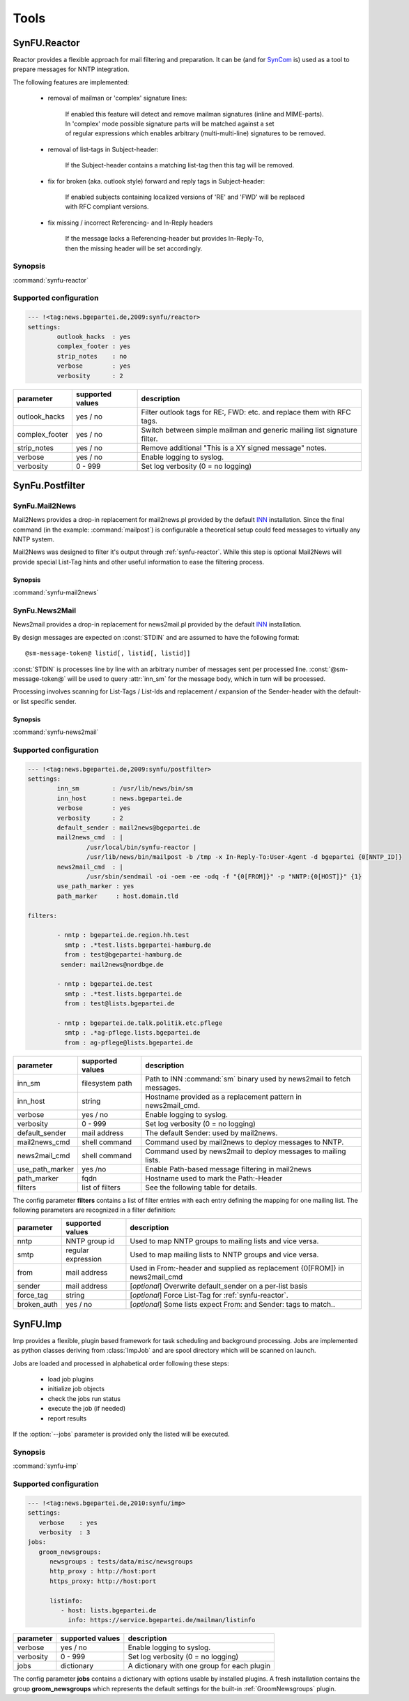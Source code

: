 .. _tools:

Tools
======

.. _synfu-reactor:

SynFU.Reactor
--------------

Reactor provides a flexible approach for mail filtering and preparation. It can be (and for `SynCom`_ is) used as a tool to prepare messages for NNTP integration.

The following features are implemented:

	- removal of mailman or 'complex' signature lines:

		| If enabled this feature will detect and remove mailman signatures (inline and MIME-parts).
		| In 'complex' mode possible signature parts will be matched against a set
		| of regular expressions which enables arbitrary (multi-multi-line) signatures to be removed.

	- removal of list-tags in Subject-header:

		| If the Subject-header contains a matching list-tag then this tag will be removed.

	- fix for broken (aka. outlook style) forward and reply tags in Subject-header:

		| If enabled subjects containing localized versions of 'RE' and 'FWD' will be replaced
		| with RFC compliant versions.

	- fix missing / incorrect Referencing- and In-Reply headers

		| If the message lacks a Referencing-header but provides In-Reply-To,
		| then the missing header will be set accordingly.

Synopsis
..........

:command:`synfu-reactor`

.. program:: synfu-reactor

.. cmdoption:: -c <path/to/synfu.conf>

	Specify path to synfu.conf


Supported configuration
.......................

.. code-block:: yaml

	--- !<tag:news.bgepartei.de,2009:synfu/reactor>
	settings:
		outlook_hacks  : yes
		complex_footer : yes
		strip_notes    : no
		verbose        : yes
 		verbosity      : 2

.. table::

	================ ================== ============
	parameter        supported values   description 
	================ ================== ============
	outlook_hacks    yes / no           Filter outlook tags for RE:, FWD: etc. and replace them with RFC tags.
	complex_footer   yes / no           Switch between simple mailman and generic mailing list signature filter.
	strip_notes      yes / no           Remove additional "This is a XY signed message" notes.
	verbose          yes / no           Enable logging to syslog.
	verbosity        0 - 999            Set log verbosity (0 = no logging)
	================ ================== ============

.. _synfu-postfilter:

SynFu.Postfilter
----------------
.. _synfu-mail2news:

SynFu.Mail2News
................

Mail2News provides a drop-in replacement for mail2news.pl provided by the default `INN`_ installation.
Since the final command (in the example: :command:`mailpost`) is configurable a theoretical setup could feed messages to virtually any NNTP system.

Mail2News was designed to filter it's output through :ref:`synfu-reactor`.
While this step is optional Mail2News will provide special List-Tag hints and other useful information to ease the filtering process.

Synopsis
++++++++++

:command:`synfu-mail2news`

.. program:: synfu-mail2news

.. cmdoption:: -c <path/to/synfu.conf>

	Specify path to synfu.conf


.. _synfu-news2mail:

SynFu.News2Mail
................

News2mail provides a drop-in replacement for news2mail.pl provided by the default `INN`_ installation.

By design messages are expected on :const:`STDIN` and are assumed to have the following format::

	@sm-message-token@ listid[, listid[, listid]]

:const:`STDIN` is processes line by line with an arbitrary number of messages sent per processed line.
:const:`@sm-message-token@` will be used to query :attr:`inn_sm` for the message body, which in turn will be processed.

Processing involves scanning for List-Tags / List-Ids and replacement / expansion of the Sender-header with the default- or list specific sender. 


Synopsis
++++++++++

:command:`synfu-news2mail`

.. program:: synfu-news2mail

.. cmdoption:: -c <path/to/synfu.conf>

	Specify path to synfu.conf


Supported configuration
.......................

.. code-block:: yaml

	--- !<tag:news.bgepartei.de,2009:synfu/postfilter>
	settings:
		inn_sm         : /usr/lib/news/bin/sm
		inn_host       : news.bgepartei.de
		verbose        : yes
		verbosity      : 2
		default_sender : mail2news@bgepartei.de
		mail2news_cmd  : |
			/usr/local/bin/synfu-reactor |
			/usr/lib/news/bin/mailpost -b /tmp -x In-Reply-To:User-Agent -d bgepartei {0[NNTP_ID]}
		news2mail_cmd  : |
			/usr/sbin/sendmail -oi -oem -ee -odq -f "{0[FROM]}" -p "NNTP:{0[HOST]}" {1}
		use_path_marker : yes
		path_marker     : host.domain.tld
	
	filters:
	      
		- nntp : bgepartei.de.region.hh.test
		  smtp : .*test.lists.bgepartei-hamburg.de
		  from : test@bgepartei-hamburg.de
		 sender: mail2news@nordbge.de
	
		- nntp : bgepartei.de.test
		  smtp : .*test.lists.bgepartei.de
		  from : test@lists.bgepartei.de
	
		- nntp : bgepartei.de.talk.politik.etc.pflege
		  smtp : .*ag-pflege.lists.bgepartei.de
		  from : ag-pflege@lists.bgepartei.de


.. table::

	=============== ================== ===========
	parameter       supported values   description
	=============== ================== ===========
	inn_sm          filesystem path    Path to INN :command:`sm` binary used by news2mail to fetch  messages.
	inn_host        string             Hostname provided as a replacement pattern in news2mail_cmd.
	verbose         yes / no           Enable logging to syslog.
	verbosity       0 - 999            Set log verbosity (0 = no logging)
	default_sender  mail address       The default Sender: used by mail2news.
	mail2news_cmd   shell command      Command used by mail2news to deploy messages to NNTP.
	news2mail_cmd   shell command      Command used by news2mail to deploy messages to mailing lists.
	use_path_marker yes /no            Enable Path-based message filtering in mail2news
	path_marker     fqdn               Hostname used to mark the Path:-Header
	filters         list of filters    See the following table for details.
	=============== ================== ===========


The config parameter **filters** contains a list of filter entries with each entry defining the mapping for one mailing list.
The following parameters are recognized in a filter definition:

.. table::

	============== ================== ===========
	parameter      supported values   description
	============== ================== ===========
	nntp           NNTP group id      Used to map NNTP groups to mailing lists and vice versa.
	smtp           regular expression Used to map mailing lists to NNTP groups and vice versa.
	from           mail address       Used in From:-header and supplied as replacement {0[FROM]} in news2mail_cmd
	sender         mail address       [*optional*] Overwrite default_sender on a per-list basis
	force_tag      string             [*optional*] Force List-Tag for :ref:`synfu-reactor`.
	broken_auth    yes / no           [*optional*] Some lists expect From: and Sender: tags to match..
	============== ================== ===========

.. _synfu-imp:

SynFU.Imp
----------

Imp provides a flexible, plugin based framework for task scheduling and background processing.
Jobs are implemented as python classes deriving from :class:`ImpJob` and are
spool directory which will be scanned on launch.

Jobs are loaded and processed in alphabetical order following these steps:

	* load job plugins
	* initialize job objects
	* check the jobs run status
	* execute the job (if needed)
	* report results
	

If the :option:`--jobs` parameter is provided only the listed will be executed.

Synopsis
..........

:command:`synfu-imp`

.. program:: synfu-imp

.. cmdoption:: -c <path/to/synfu.conf>

	Specify path to synfu.conf

.. cmdoption:: --jobs <joblist>

	Attempt to run only tho comma seperated list of jobs

.. cmdoption:: --help-jobs

	List help for installed plugins

.. cmdoption:: --

	Terminate the parameter list and start the list for possible plugin parameters.

Supported configuration
........................

.. code-block:: yaml

	--- !<tag:news.bgepartei.de,2010:synfu/imp>
	settings:
	   verbose    : yes
	   verbosity  : 3
	jobs:
	   groom_newsgroups:
	      newsgroups : tests/data/misc/newsgroups
	      http_proxy : http://host:port
	      https_proxy: http://host:port

	      listinfo:
	         - host: lists.bgepartei.de
	           info: https://service.bgepartei.de/mailman/listinfo



.. table::

	============== ================== ===========
	parameter      supported values   description
	============== ================== ===========
	verbose        yes / no           Enable logging to syslog.
	verbosity      0 - 999            Set log verbosity (0 = no logging)
	jobs           dictionary         A dictionary with one group for each plugin
	============== ================== ===========

The config parameter **jobs** contains a dictionary with options usable by installed plugins.
A fresh installation contains the group **groom_newsgroups** which represents the default settings for the built-in :ref:`GroomNewsgroups` plugin.


.. _`SynCom`: 
	http://wiki.bgepartei.de/AG_Parteikommunikation#SynCom

.. _`INN`:
	http://www.eyrie.org/~eagle/software/inn/
